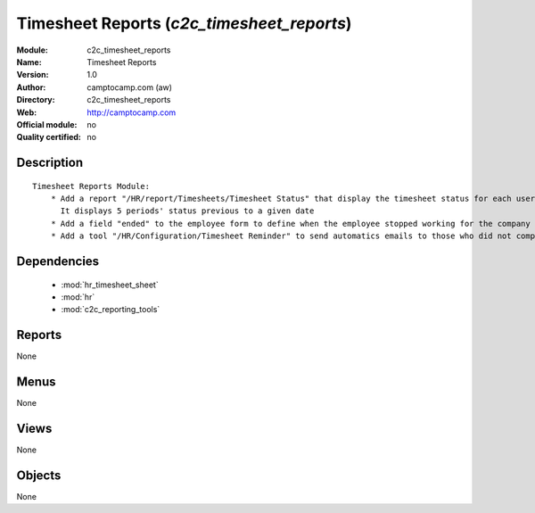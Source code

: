 
.. module:: c2c_timesheet_reports
    :synopsis: Timesheet Reports 
    :noindex:
.. 

.. raw:: html

    <link rel="stylesheet" href="../_static/hide_objects_in_sidebar.css" type="text/css" />

Timesheet Reports (*c2c_timesheet_reports*)
===========================================
:Module: c2c_timesheet_reports
:Name: Timesheet Reports
:Version: 1.0
:Author: camptocamp.com (aw)
:Directory: c2c_timesheet_reports
:Web: http://camptocamp.com
:Official module: no
:Quality certified: no

Description
-----------

::

  
          Timesheet Reports Module:
              * Add a report "/HR/report/Timesheets/Timesheet Status" that display the timesheet status for each user: "confirmed", "draft", "missing". 
                It displays 5 periods' status previous to a given date
              * Add a field "ended" to the employee form to define when the employee stopped working for the company
              * Add a tool "/HR/Configuration/Timesheet Reminder" to send automatics emails to those who did not complete their timesheet and add a boolean field to employees to define if they should receive this message or not
      

Dependencies
------------

 * :mod:`hr_timesheet_sheet`
 * :mod:`hr`
 * :mod:`c2c_reporting_tools`

Reports
-------

None


Menus
-------


None


Views
-----


None



Objects
-------

None
